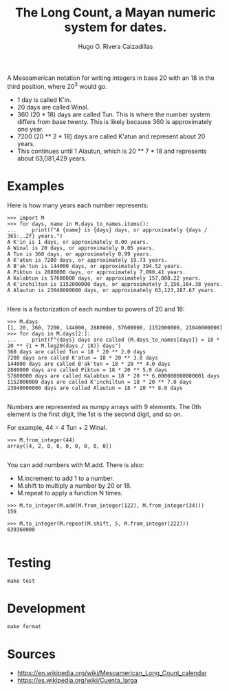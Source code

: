 #+TITLE: The Long Count, a Mayan numeric system for dates.
#+AUTHOR: Hugo O. Rivera Calzadillas

A Mesoamerican notation for writing integers in base 20 with an 18 in the
third position, where 20^3 would go.

- 1 day is called K'in.
- 20 days are called Winal.
- 360 (20 * 18) days are called Tun. This is where the number system differs
  from base twenty. This is likely because 360 is approximately one year.
- 7200 (20 ** 2 * 18) days are called K'atun and represent about 20 years.
- This continues until 1 Alautun, which is 20 ** 7 * 18 and represents about
  63,081,429 years.

* Examples

Here is how many years each number represents:

#+BEGIN_SRC
>>> import M
>>> for days, name in M.days_to_names.items():
...     print(f"A {name} is {days} days, or approximately {days / 365:,.2f} years.")
A K'in is 1 days, or approximately 0.00 years.
A Winal is 20 days, or approximately 0.05 years.
A Tun is 360 days, or approximately 0.99 years.
A K'atun is 7200 days, or approximately 19.73 years.
A B'ak'tun is 144000 days, or approximately 394.52 years.
A Piktun is 2880000 days, or approximately 7,890.41 years.
A Kalabtun is 57600000 days, or approximately 157,808.22 years.
A K'inchiltun is 1152000000 days, or approximately 3,156,164.38 years.
A Alautun is 23040000000 days, or approximately 63,123,287.67 years.

#+END_SRC


Here is a factorization of each number to powers of 20 and 18:

#+BEGIN_SRC
>>> M.days
[1, 20, 360, 7200, 144000, 2880000, 57600000, 1152000000, 23040000000]
>>> for days in M.days[2:]: 
...     print(f"{days} days are called {M.days_to_names[days]} = 18 * 20 ** {1 + M.log20(days / 18)} days")
360 days are called Tun = 18 * 20 ** 2.0 days
7200 days are called K'atun = 18 * 20 ** 3.0 days
144000 days are called B'ak'tun = 18 * 20 ** 4.0 days
2880000 days are called Piktun = 18 * 20 ** 5.0 days
57600000 days are called Kalabtun = 18 * 20 ** 6.000000000000001 days
1152000000 days are called K'inchiltun = 18 * 20 ** 7.0 days
23040000000 days are called Alautun = 18 * 20 ** 8.0 days

#+END_SRC

Numbers are represented as numpy arrays with 9 elements.
The 0th element is the first digit, the 1st is the second digit, and so on.

For example, 44 = 4 Tun + 2 Winal.

#+BEGIN_SRC
>>> M.from_integer(44)
array([4, 2, 0, 0, 0, 0, 0, 0, 0])

#+END_SRC

You can add numbers with M.add. There is also:

- M.increment to add 1 to a number.
- M.shift to multiply a number by 20 or 18.
- M.repeat to apply a function N times.

#+BEGIN_SRC
>>> M.to_integer(M.add(M.from_integer(122), M.from_integer(34)))
156

>>> M.to_integer(M.repeat(M.shift, 5, M.from_integer(222)))
639360000

#+END_SRC

* Testing

#+BEGIN_SRC
make test
#+END_SRC

* Development

#+BEGIN_SRC
make format
#+END_SRC

* Sources

- https://en.wikipedia.org/wiki/Mesoamerican_Long_Count_calendar
- https://es.wikipedia.org/wiki/Cuenta_larga
